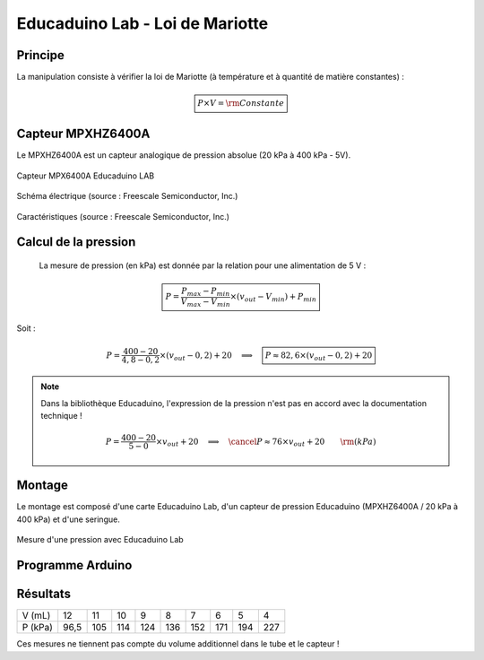 ================================
Educaduino Lab - Loi de Mariotte
================================

Principe
========

La manipulation consiste à vérifier la loi de Mariotte  (à température et à quantité de matière constantes) :

.. math:: 

   \boxed{P \times V = \rm Constante}



Capteur MPXHZ6400A
==================

Le MPXHZ6400A est un capteur analogique de pression absolue (20 kPa à 400 kPa - 5V).

.. figure:: images/pression_absolue_educaduino/MPXHZ6400A_educaduino_lab.png
   :width: 805
   :height: 657
   :scale: 33 %
   :alt: 
   :align: center
   
   Capteur MPX6400A Educaduino LAB

.. figure:: images/pression_absolue_educaduino/MPXHZ6400A_schematic.png
   :width: 667
   :height: 423
   :scale: 50 %
   :alt: 
   :align: center
   
   Schéma électrique (source : Freescale Semiconductor, Inc.)

.. figure:: images/pression_absolue_educaduino/MPXHZ6400A_table_2.png
   :width: 1366
   :height: 773
   :scale: 50 %
   :alt: 
   :align: center
   
   Caractéristiques (source : Freescale Semiconductor, Inc.)




Calcul de la pression
=====================

   La mesure de pression (en kPa) est donnée par la relation pour une alimentation de 5 V :

   .. math:: 

      \boxed{P = \dfrac{P_{max}-P_{min}}{V_{max}-V_{min}} \times (v_{out}-V_{min}) + P_{min}}

Soit :

   .. math::
      P = \dfrac{400-20}{4,8-0,2} \times (v_{out}-0,2) + 20
      \quad\implies\quad
      \boxed{P \approx 82,6\times (v_{out}-0,2) + 20}


.. note:: 

   Dans la bibliothèque Educaduino, l'expression de la pression n'est pas en accord avec la documentation technique !

   .. math:: 

      P = \dfrac{400-20}{5-0} \times v_{out} + 20
      \quad\implies\quad
      \cancel{P\approx 76\times v_{out} + 20}
      \qquad {\rm(kPa)}




Montage
=======

Le montage est composé d'une carte Educaduino Lab, d'un capteur de pression Educaduino  (MPXHZ6400A / 20 kPa à 400 kPa) et d'une seringue.

.. L'expression de la pression (en kPa) en fonction de la tension délivrée par le cateur est :

.. .. math::
.. 
..   P = 76 \times U + 20

.. figure:: images/pression_absolue_educaduino/pression_mariotte_montage_educaduino.JPG
   :width: 800
   :height: 400
   :scale: 70 %
   :alt: 
   :align: center

   Mesure d'une pression avec Educaduino Lab




Programme Arduino
=================

.. code-block:: arduino
   :linenos:

   /*
    * Mesure d'une pression absolue
    * Capteur Educaduino 20 kPa à 400 kPa
    * branché sur la broche A9
    */

   #define brocheCapteur A9      // Numéro de broche connectée au capteur
   #include <LiquidCrystal.h>    // Librairie de gestion de l écran LCD

   LiquidCrystal lcd(12, 11, 5, 4, 3, 2);  // Déclaration de l écran LCD


   float tension ;               // Tension mesurée
   float pression ;              // Pression mesurée

   void setup() {
     lcd.begin(16, 2);           // Paramétrage de l ecran LCD

   }

   void loop() {
     tension = analogRead(brocheCapteur)*5.0/1023 ;   // Lecture de la tension
     pression = 82.6*(tension-0.2) + 20 ;               // Calcul de la pression en kPa
     lcd.clear();                                     // Début affichage
     lcd.setCursor(0,0);
     lcd.print("Pression en kPa");
     lcd.setCursor(0,1);
     lcd.print(pression);                             // Fin affichage
     delay(1000);
   }



Résultats
=========

======== ==== ==== ==== ==== ==== ==== ==== ==== ====
V (mL)   12   11   10   9    8    7    6    5    4
P (kPa)  96,5 105  114  124  136  152  171  194  227
======== ==== ==== ==== ==== ==== ==== ==== ==== ====

Ces mesures ne tiennent pas compte du volume additionnel dans le tube et le capteur !